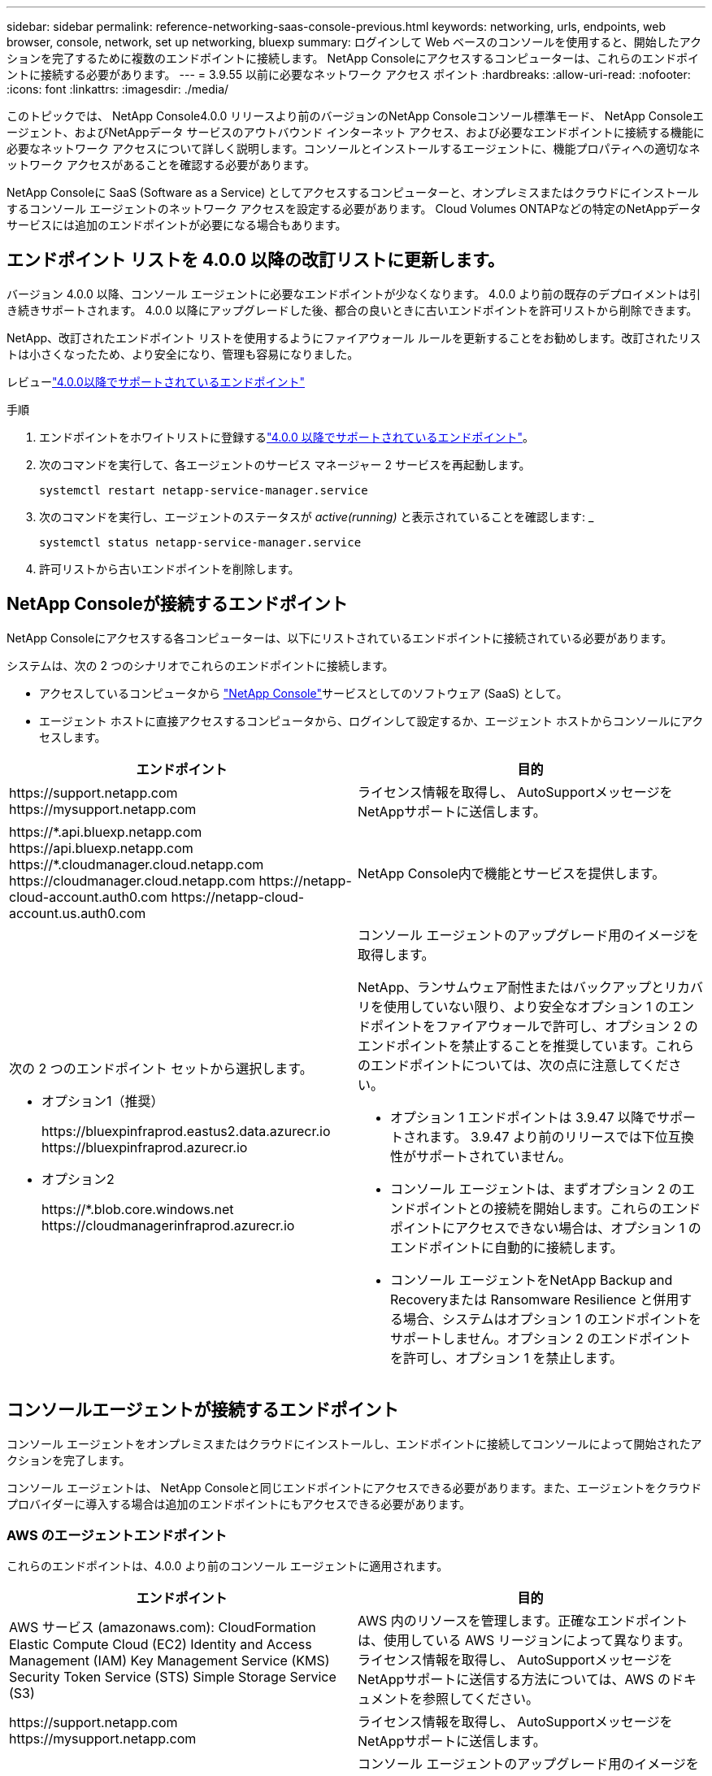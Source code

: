 ---
sidebar: sidebar 
permalink: reference-networking-saas-console-previous.html 
keywords: networking, urls, endpoints, web browser, console, network, set up networking, bluexp 
summary: ログインして Web ベースのコンソールを使用すると、開始したアクションを完了するために複数のエンドポイントに接続します。  NetApp Consoleにアクセスするコンピューターは、これらのエンドポイントに接続する必要があります。 
---
= 3.9.55 以前に必要なネットワーク アクセス ポイント
:hardbreaks:
:allow-uri-read: 
:nofooter: 
:icons: font
:linkattrs: 
:imagesdir: ./media/


[role="lead"]
このトピックでは、 NetApp Console4.0.0 リリースより前のバージョンのNetApp Consoleコンソール標準モード、 NetApp Consoleエージェント、およびNetAppデータ サービスのアウトバウンド インターネット アクセス、および必要なエンドポイントに接続する機能に必要なネットワーク アクセスについて詳しく説明します。コンソールとインストールするエージェントに、機能プロパティへの適切なネットワーク アクセスがあることを確認する必要があります。

NetApp Consoleに SaaS (Software as a Service) としてアクセスするコンピューターと、オンプレミスまたはクラウドにインストールするコンソール エージェントのネットワーク アクセスを設定する必要があります。  Cloud Volumes ONTAPなどの特定のNetAppデータ サービスには追加のエンドポイントが必要になる場合もあります。



== エンドポイント リストを 4.0.0 以降の改訂リストに更新します。

バージョン 4.0.0 以降、コンソール エージェントに必要なエンドポイントが少なくなります。  4.0.0 より前の既存のデプロイメントは引き続きサポートされます。  4.0.0 以降にアップグレードした後、都合の良いときに古いエンドポイントを許可リストから削除できます。

NetApp、改訂されたエンドポイント リストを使用するようにファイアウォール ルールを更新することをお勧めします。改訂されたリストは小さくなったため、より安全になり、管理も容易になりました。

レビューlink:reference-networking-saas-console.html["4.0.0以降でサポートされているエンドポイント"]

.手順
. エンドポイントをホワイトリストに登録するlink:reference-networking-saas-console.html["4.0.0 以降でサポートされているエンドポイント"]。
. 次のコマンドを実行して、各エージェントのサービス マネージャー 2 サービスを再起動します。
+
[source, cli]
----
systemctl restart netapp-service-manager.service
----
. 次のコマンドを実行し、エージェントのステータスが _active(running)_ と表示されていることを確認します: _
+
[source, cli]
----
systemctl status netapp-service-manager.service
----
. 許可リストから古いエンドポイントを削除します。




== NetApp Consoleが接続するエンドポイント

NetApp Consoleにアクセスする各コンピューターは、以下にリストされているエンドポイントに接続されている必要があります。

システムは、次の 2 つのシナリオでこれらのエンドポイントに接続します。

* アクセスしているコンピュータから https://console.netapp.com["NetApp Console"^]サービスとしてのソフトウェア (SaaS) として。
* エージェント ホストに直接アクセスするコンピュータから、ログインして設定するか、エージェント ホストからコンソールにアクセスします。


[cols="2*"]
|===
| エンドポイント | 目的 


| \https://support.netapp.com \https://mysupport.netapp.com | ライセンス情報を取得し、 AutoSupportメッセージをNetAppサポートに送信します。 


| \https://\*.api.bluexp.netapp.com \https://api.bluexp.netapp.com \https://*.cloudmanager.cloud.netapp.com \https://cloudmanager.cloud.netapp.com \https://netapp-cloud-account.auth0.com \https://netapp-cloud-account.us.auth0.com | NetApp Console内で機能とサービスを提供します。 


 a| 
次の 2 つのエンドポイント セットから選択します。

* オプション1（推奨）
+
\https://bluexpinfraprod.eastus2.data.azurecr.io \https://bluexpinfraprod.azurecr.io

* オプション2
+
\https://*.blob.core.windows.net \https://cloudmanagerinfraprod.azurecr.io


 a| 
コンソール エージェントのアップグレード用のイメージを取得します。

NetApp、ランサムウェア耐性またはバックアップとリカバリを使用していない限り、より安全なオプション 1 のエンドポイントをファイアウォールで許可し、オプション 2 のエンドポイントを禁止することを推奨しています。これらのエンドポイントについては、次の点に注意してください。

* オプション 1 エンドポイントは 3.9.47 以降でサポートされます。  3.9.47 より前のリリースでは下位互換性がサポートされていません。
* コンソール エージェントは、まずオプション 2 のエンドポイントとの接続を開始します。これらのエンドポイントにアクセスできない場合は、オプション 1 のエンドポイントに自動的に接続します。
* コンソール エージェントをNetApp Backup and Recoveryまたは Ransomware Resilience と併用する場合、システムはオプション 1 のエンドポイントをサポートしません。オプション 2 のエンドポイントを許可し、オプション 1 を禁止します。


|===


== コンソールエージェントが接続するエンドポイント

コンソール エージェントをオンプレミスまたはクラウドにインストールし、エンドポイントに接続してコンソールによって開始されたアクションを完了します。

コンソール エージェントは、 NetApp Consoleと同じエンドポイントにアクセスできる必要があります。また、エージェントをクラウド プロバイダーに導入する場合は追加のエンドポイントにもアクセスできる必要があります。



=== AWS のエージェントエンドポイント

これらのエンドポイントは、4.0.0 より前のコンソール エージェントに適用されます。

[cols="2*"]
|===
| エンドポイント | 目的 


| AWS サービス (amazonaws.com): CloudFormation Elastic Compute Cloud (EC2) Identity and Access Management (IAM) Key Management Service (KMS) Security Token Service (STS) Simple Storage Service (S3) | AWS 内のリソースを管理します。正確なエンドポイントは、使用している AWS リージョンによって異なります。ライセンス情報を取得し、 AutoSupportメッセージをNetAppサポートに送信する方法については、AWS のドキュメントを参照してください。 


| \https://support.netapp.com \https://mysupport.netapp.com | ライセンス情報を取得し、 AutoSupportメッセージをNetAppサポートに送信します。 


 a| 
次の 2 つのエンドポイント セットから選択します。

* オプション1（推奨）
+
\https://bluexpinfraprod.eastus2.data.azurecr.io \https://bluexpinfraprod.azurecr.io

* オプション2
+
\https://*.blob.core.windows.net \https://cloudmanagerinfraprod.azurecr.io


 a| 
コンソール エージェントのアップグレード用のイメージを取得します。

NetApp、ランサムウェア耐性またはバックアップとリカバリを使用していない限り、より安全なオプション 1 のエンドポイントをファイアウォールで許可し、オプション 2 のエンドポイントを禁止することを推奨しています。これらのエンドポイントについては、次の点に注意してください。

* オプション 1 エンドポイントは 3.9.47 以降でサポートされます。  3.9.47 より前のリリースでは下位互換性がサポートされていません。
* コンソール エージェントは、まずオプション 2 のエンドポイントとの接続を開始します。これらのエンドポイントにアクセスできない場合は、オプション 1 のエンドポイントに自動的に接続します。
* コンソール エージェントをNetApp Backup and Recoveryまたは Ransomware Resilience と併用する場合、システムはオプション 1 のエンドポイントをサポートしません。オプション 2 のエンドポイントを許可し、オプション 1 を禁止します。


|===


=== Azureのエージェントエンドポイント

これらのエンドポイントは、4.0.0 より前のコンソール エージェントに適用されます。

[cols="2*"]
|===
| エンドポイント | 目的 


| \https://management.azure.com \https://login.microsoftonline.com \https://blob.core.windows.net \https://core.windows.net | Azure パブリック リージョン内のリソースを管理します。 


| \https://management.chinacloudapi.cn \https://login.chinacloudapi.cn \https://blob.core.chinacloudapi.cn \https://core.chinacloudapi.cn | Azure China リージョンのリソースを管理します。 


| \https://support.netapp.com \https://mysupport.netapp.com | ライセンス情報を取得し、 AutoSupportメッセージをNetAppサポートに送信します。 


 a| 
次の 2 つのエンドポイント セットから選択します。

* オプション1（推奨）
+
\https://bluexpinfraprod.eastus2.data.azurecr.io \https://bluexpinfraprod.azurecr.io

* オプション2
+
\https://*.blob.core.windows.net \https://cloudmanagerinfraprod.azurecr.io


 a| 
コンソール エージェントのアップグレード用のイメージを取得します。

NetApp、ランサムウェア耐性またはバックアップとリカバリを使用していない限り、より安全なオプション 1 のエンドポイントをファイアウォールで許可し、オプション 2 のエンドポイントを禁止することを推奨しています。これらのエンドポイントについては、次の点に注意してください。

* オプション 1 エンドポイントは 3.9.47 以降でサポートされます。  3.9.47 より前のリリースでは下位互換性がサポートされていません。
* コンソール エージェントは、まずオプション 2 のエンドポイントとの接続を開始します。これらのエンドポイントにアクセスできない場合は、オプション 1 のエンドポイントに自動的に接続します。
* コンソール エージェントをNetApp Backup and Recoveryまたは Ransomware Resilience と併用する場合、システムはオプション 1 のエンドポイントをサポートしません。オプション 2 のエンドポイントを許可し、オプション 1 を禁止します。


|===


=== Google Cloud のエージェント エンドポイント

これらのエンドポイントは、4.0.0 より前のコンソール エージェントに適用されます。

[cols="2*"]
|===
| エンドポイント | 目的 


| \https://www.googleapis.com/compute/v1/ \https://compute.googleapis.com/compute/v1 \https://cloudresourcemanager.googleapis.com/v1/projects \https://www.googleapis.com/compute/beta \https://storage.googleapis.com/storage/v1 \https://www.googleapis.com/storage/v1 \https://iam.googleapis.com/v1 \https://cloudkms.googleapis.com/v1 \https://www.googleapis.com/deploymentmanager/v2/project | Google Cloud 内のリソースを管理します。 


| \https://support.netapp.com \https://mysupport.netapp.com | ライセンス情報を取得し、 AutoSupportメッセージをNetAppサポートに送信します。 


 a| 
次の 2 つのエンドポイント セットから選択します。

* オプション1（推奨）
+
\https://bluexpinfraprod.eastus2.data.azurecr.io \https://bluexpinfraprod.azurecr.io

* オプション2
+
\https://*.blob.core.windows.net \https://cloudmanagerinfraprod.azurecr.io


 a| 
コンソール エージェントのアップグレード用のイメージを取得します。

NetApp、より安全なオプション 1 のエンドポイントをファイアウォールで許可し、オプション 2 のエンドポイントを禁止することを推奨しています。これらのエンドポイントについては、次の点に注意してください。

* コンソール エージェントの 3.9.47 リリース以降、システムはオプション 1 にリストされているエンドポイントをサポートします。コンソール エージェントの以前のリリースでは、下位互換性はサポートされていません。
* コンソール エージェントは、最初にオプション 2 のエンドポイントに接続します。これらのエンドポイントにアクセスできない場合は、オプション 1 のエンドポイントに自動的に接続します。
* コンソール エージェントをNetApp Backup and Recoveryまたは Ransomware Resilience と併用する場合、システムはオプション 1 のエンドポイントをサポートしません。オプション 2 のエンドポイントを許可し、オプション 1 を禁止します。


|===


== オンプレミスのエージェントエンドポイント

[cols="2*"]
|===
| エンドポイント | 目的 


| \https://support.netapp.com \https://mysupport.netapp.com | ライセンス情報を取得し、 AutoSupportメッセージをNetAppサポートに送信します。 


| \https://\*.api.bluexp.netapp.com \https://api.bluexp.netapp.com \https://*.cloudmanager.cloud.netapp.com \https://cloudmanager.cloud.netapp.com \https://netapp-cloud-account.auth0.com \https://netapp-cloud-account.us.auth0.com | NetApp Console内で機能とサービスを提供します。 


 a| 
次の 2 つのエンドポイント セットから選択します。

* オプション1（推奨）
+
\https://bluexpinfraprod.eastus2.data.azurecr.io \https://bluexpinfraprod.azurecr.io

* オプション2
+
\https://*.blob.core.windows.net \https://cloudmanagerinfraprod.azurecr.io


 a| 
コンソール エージェントのアップグレード用のイメージを取得します。

NetApp、ランサムウェア耐性またはバックアップとリカバリを使用していない限り、より安全なオプション 1 のエンドポイントをファイアウォールで許可し、オプション 2 のエンドポイントを禁止することを推奨しています。これらのエンドポイントについては、次の点に注意してください。

* オプション 1 エンドポイントは 3.9.47 以降でサポートされます。  3.9.47 より前のリリースでは下位互換性がサポートされていません。
* コンソール エージェントは、まずオプション 2 のエンドポイントとの接続を開始します。これらのエンドポイントにアクセスできない場合は、オプション 1 のエンドポイントに自動的に接続します。
* コンソール エージェントをNetApp Backup and Recoveryまたは Ransomware Resilience と併用する場合、システムはオプション 1 のエンドポイントをサポートしません。オプション 2 のエンドポイントを許可し、オプション 1 を禁止します。


|===